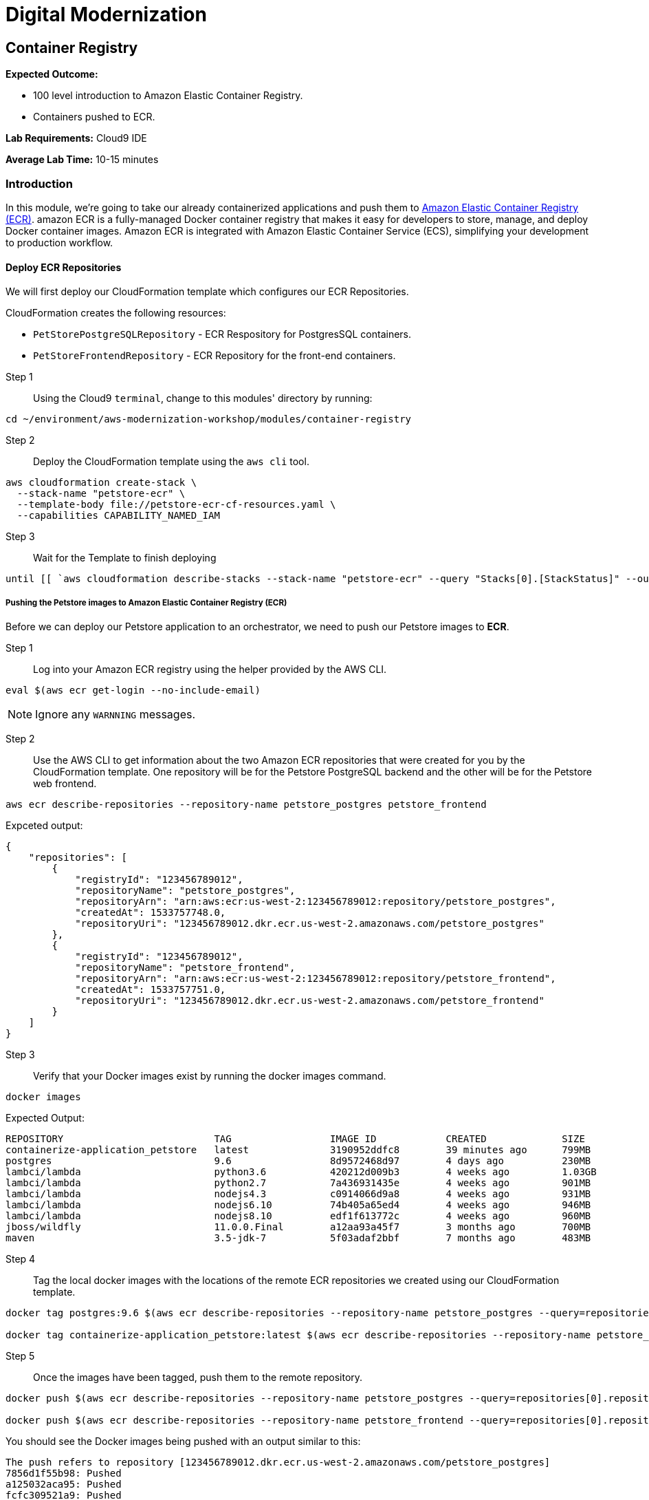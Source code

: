 = Digital Modernization

:imagesdir: ../../images
:icons: font

== Container Registry

****
*Expected Outcome:*

* 100 level introduction to Amazon Elastic Container Registry.
* Containers pushed to ECR.

*Lab Requirements:*
Cloud9 IDE

*Average Lab Time:*
10-15 minutes
****

=== Introduction

In this module, we're going to take our already containerized applications and push them to link:https://aws.amazon.com/ecr/[Amazon Elastic Container Registry (ECR)]. amazon ECR is a fully-managed Docker container registry that makes it easy for developers to store, manage, and deploy Docker container images. Amazon ECR is integrated with Amazon Elastic Container Service (ECS), simplifying your development to production workflow.

==== Deploy ECR Repositories
We will first deploy our CloudFormation template which configures our ECR Repositories.

****
CloudFormation creates the following resources:

* `PetStorePostgreSQLRepository` - ECR Respository for PostgresSQL containers.
* `PetStoreFrontendRepository` - ECR Repository for the front-end containers.
****

Step 1:: Using the Cloud9 `terminal`, change to this modules' directory by running:
[source,shell]
----
cd ~/environment/aws-modernization-workshop/modules/container-registry
----

Step 2:: Deploy the CloudFormation template using the `aws cli` tool. 
[source,shell]
----
aws cloudformation create-stack \
  --stack-name "petstore-ecr" \
  --template-body file://petstore-ecr-cf-resources.yaml \
  --capabilities CAPABILITY_NAMED_IAM
----

Step 3:: Wait for the Template to finish deploying

[source,shell]
----
until [[ `aws cloudformation describe-stacks --stack-name "petstore-ecr" --query "Stacks[0].[StackStatus]" --output text` == "CREATE_COMPLETE" ]]; do  echo "The stack is NOT in a state of CREATE_COMPLETE at `date`";   sleep 30; done && echo "The Stack is built at `date` - Please proceed"
----

===== Pushing the Petstore images to Amazon Elastic Container Registry (ECR)

Before we can deploy our Petstore application to an orchestrator, we need to push our Petstore images to *ECR*. 

Step 1:: Log into your Amazon ECR registry using the helper provided by the AWS CLI.

[source,shell]
----
eval $(aws ecr get-login --no-include-email)
----

NOTE: Ignore any `WARNNING` messages.

Step 2:: Use the AWS CLI to get information about the two Amazon ECR repositories that were created for you by the CloudFormation template. One repository will be for the Petstore PostgreSQL backend and the other will be for the Petstore web frontend.

[source,shell]
----
aws ecr describe-repositories --repository-name petstore_postgres petstore_frontend
----

Expceted output:

[.output]
....
{
    "repositories": [
        {
            "registryId": "123456789012",
            "repositoryName": "petstore_postgres",
            "repositoryArn": "arn:aws:ecr:us-west-2:123456789012:repository/petstore_postgres",
            "createdAt": 1533757748.0,
            "repositoryUri": "123456789012.dkr.ecr.us-west-2.amazonaws.com/petstore_postgres"
        },
        {
            "registryId": "123456789012",
            "repositoryName": "petstore_frontend",
            "repositoryArn": "arn:aws:ecr:us-west-2:123456789012:repository/petstore_frontend",
            "createdAt": 1533757751.0,
            "repositoryUri": "123456789012.dkr.ecr.us-west-2.amazonaws.com/petstore_frontend"
        }
    ]
}
....

Step 3:: Verify that your Docker images exist by running the docker images command.

[source,shell]
----
docker images
----

Expected Output:

[.output]
....
REPOSITORY                          TAG                 IMAGE ID            CREATED             SIZE
containerize-application_petstore   latest              3190952ddfc8        39 minutes ago      799MB
postgres                            9.6                 8d9572468d97        4 days ago          230MB
lambci/lambda                       python3.6           420212d009b3        4 weeks ago         1.03GB
lambci/lambda                       python2.7           7a436931435e        4 weeks ago         901MB
lambci/lambda                       nodejs4.3           c0914066d9a8        4 weeks ago         931MB
lambci/lambda                       nodejs6.10          74b405a65ed4        4 weeks ago         946MB
lambci/lambda                       nodejs8.10          edf1f613772c        4 weeks ago         960MB
jboss/wildfly                       11.0.0.Final        a12aa93a45f7        3 months ago        700MB
maven                               3.5-jdk-7           5f03adaf2bbf        7 months ago        483MB
....

Step 4:: Tag the local docker images with the locations of the remote ECR repositories we created using our CloudFormation template. 

[source,shell]
----
docker tag postgres:9.6 $(aws ecr describe-repositories --repository-name petstore_postgres --query=repositories[0].repositoryUri --output=text):latest

docker tag containerize-application_petstore:latest $(aws ecr describe-repositories --repository-name petstore_frontend --query=repositories[0].repositoryUri --output=text):latest
----

Step 5:: Once the images have been tagged, push them to the remote repository.

[source,shell]
----
docker push $(aws ecr describe-repositories --repository-name petstore_postgres --query=repositories[0].repositoryUri --output=text):latest

docker push $(aws ecr describe-repositories --repository-name petstore_frontend --query=repositories[0].repositoryUri --output=text):latest
----

You should see the Docker images being pushed with an output similar to this:
[.output]
....
The push refers to repository [123456789012.dkr.ecr.us-west-2.amazonaws.com/petstore_postgres]
7856d1f55b98: Pushed
a125032aca95: Pushed
fcfc309521a9: Pushed
4c4e9f97ac56: Pushed
109402c6a817: Pushed
6663c6c0d308: Pushed
ed4da41a79a9: Layer already exists
7c050956ab95: Layer already exists
c6fcee3b341c: Layer already exists
998e6abcfae7: Layer already exists
df9515382700: Layer already exists
0fae9a7d0574: Layer already exists
add4404d0b51: Layer already exists
cdb3f9544e4c: Layer already exists
latest: digest: sha256:ca39b6107978303706aac0f53120879afcd0d4b040ead7f19e8581b81c19ecea size: 3243
....

With the images pushed to Amazon ECR we are ready to deploy them to our orchestrator. The next module will show you how to leverage either link:http://aws.amazon.com/ecs/[Amazon Elastic Container Service (Amazon ECS)], link:http://aws.amazon.com/fargate/[AWS Fargate] *_OR_* link:https://aws.amazon.com/eks/[Amazon EKS] to orchestrate our containers into production.

image:choose.png[Choice]